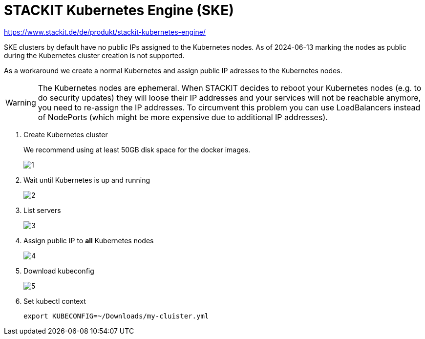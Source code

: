 = STACKIT Kubernetes Engine (SKE)

https://www.stackit.de/de/produkt/stackit-kubernetes-engine/

SKE clusters by default have no public IPs assigned to the Kubernetes nodes.
As of 2024-06-13 marking the nodes as public during the Kubernetes cluster creation is not supported.

As a workaround we create a normal Kubernetes and assign public IP adresses to the Kubernetes nodes.

WARNING: The Kubernetes nodes are ephemeral. When STACKIT decides to reboot your Kubernetes nodes (e.g. to do security updates) they will loose their IP addresses and your services will not be reachable anymore, you need to re-assign the IP addresses.
To circumvent this problem you can use LoadBalancers instead of NodePorts (which might be more expensive due to additional IP addresses).

. Create Kubernetes cluster
+
We recommend using at least 50GB disk space for the docker images.
+
image::managed-k8s/ske/1.png[]

. Wait until Kubernetes is up and running
+
image::managed-k8s/ske/2.png[]

. List servers
+
image::managed-k8s/ske/3.png[]

. Assign public IP to *all* Kubernetes nodes
+
image::managed-k8s/ske/4.png[]

. Download kubeconfig
+
image::managed-k8s/ske/5.png[]

. Set kubectl context
+
[source,bash]
----
export KUBECONFIG=~/Downloads/my-cluister.yml
----
